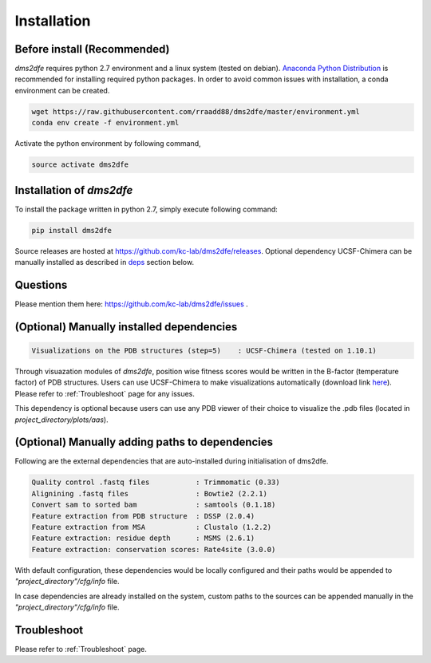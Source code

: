 .. _installation:

==========================================
Installation
==========================================

Before install (Recommended)
----------------------------

`dms2dfe` requires python 2.7 environment and a linux system (tested on debian).
`Anaconda Python Distribution`_ is recommended for installing required python packages. 
In order to avoid common issues with installation, a conda environment can be created.

.. code-block:: text
    
    wget https://raw.githubusercontent.com/rraadd88/dms2dfe/master/environment.yml
    conda env create -f environment.yml

Activate the python environment by following command,

.. code-block:: text

    source activate dms2dfe

.. _Anaconda Python Distribution: https://repo.continuum.io/archive/Anaconda2-4.0.0-Linux-x86_64.sh

Installation of `dms2dfe`
-------------------------

To install the package written in python 2.7, simply execute following command:

.. code-block:: text

    pip install dms2dfe

Source releases are hosted at https://github.com/kc-lab/dms2dfe/releases.
Optional dependency UCSF-Chimera can be manually installed as described in deps_ section below.

Questions
---------

Please mention them here: https://github.com/kc-lab/dms2dfe/issues .

.. _deps: 

(Optional) Manually installed dependencies 
------------------------------------------

.. code-block:: text

    Visualizations on the PDB structures (step=5)    : UCSF-Chimera (tested on 1.10.1)

Through visuazation modules of `dms2dfe`, position wise fitness scores would be written in the B-factor (temperature factor) of PDB structures. 
Users can use UCSF-Chimera to make visualizations automatically (download link `here`_). Please refer to :ref:`Troubleshoot` page for any issues.

This dependency is optional because users can use any PDB viewer of their choice to visualize the .pdb files (located in `project_directory/plots/aas`).

.. _here: https://www.cgl.ucsf.edu/chimera/cgi-bin/secure/chimera-get.py?file=linux_x86_64/chimera-1.10.1-linux_x86_64.bin

(Optional) Manually adding paths to dependencies
------------------------------------------------

Following are the external dependencies that are auto-installed during initialisation of dms2dfe.

.. code-block:: text

    Quality control .fastq files           : Trimmomatic (0.33)
    Alignining .fastq files                : Bowtie2 (2.2.1)
    Convert sam to sorted bam              : samtools (0.1.18)
    Feature extraction from PDB structure  : DSSP (2.0.4)
    Feature extraction from MSA            : Clustalo (1.2.2)
    Feature extraction: residue depth      : MSMS (2.6.1)
    Feature extraction: conservation scores: Rate4site (3.0.0)
    
With default configuration, these dependencies would be locally configured and their paths would be appended to `"project_directory"/cfg/info` file.

In case dependencies are already installed on the system, custom paths to the sources can be appended manually in the `"project_directory"/cfg/info` file.


Troubleshoot
------------

Please refer to :ref:`Troubleshoot` page.
